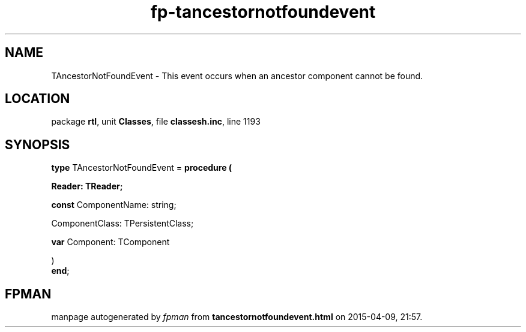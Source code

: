 .\" file autogenerated by fpman
.TH "fp-tancestornotfoundevent" 3 "2014-03-14" "fpman" "Free Pascal Programmer's Manual"
.SH NAME
TAncestorNotFoundEvent - This event occurs when an ancestor component cannot be found.
.SH LOCATION
package \fBrtl\fR, unit \fBClasses\fR, file \fBclassesh.inc\fR, line 1193
.SH SYNOPSIS
\fBtype\fR TAncestorNotFoundEvent = \fBprocedure (


 Reader: TReader;


 \fBconst \fRComponentName: string;


 ComponentClass: TPersistentClass;


 \fBvar \fRComponent: TComponent


)\fR
.br
\fBend\fR;
.SH FPMAN
manpage autogenerated by \fIfpman\fR from \fBtancestornotfoundevent.html\fR on 2015-04-09, 21:57.

